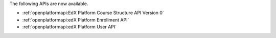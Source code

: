 
The following APIs are now available.

* :ref:`openplatformapi:EdX Platform Course Structure API Version 0`

* :ref:`openplatformapi:edX Platform Enrollment API`

* :ref:`openplatformapi:edX Platform User API`
